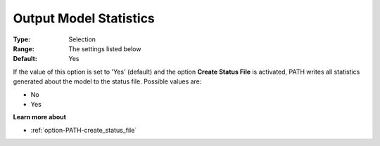 .. _option-PATH-output_model_statistics:


Output Model Statistics
=======================



:Type:	Selection	
:Range:	The settings listed below	
:Default:	Yes	



If the value of this option is set to 'Yes' (default) and the option **Create Status File**  is activated, PATH writes all statistics generated about the model to the status file. Possible values are:



*	No
*	Yes




**Learn more about** 

*	:ref:`option-PATH-create_status_file`  



